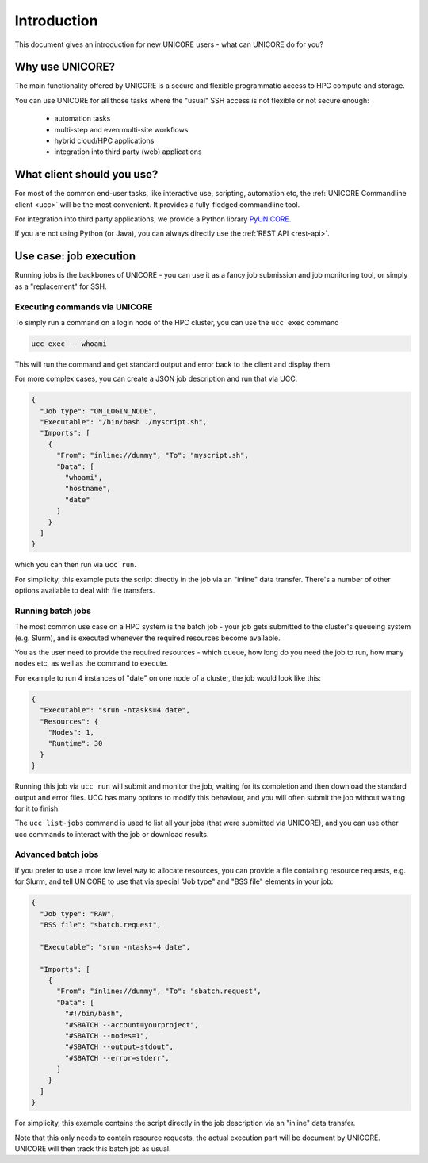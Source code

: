 .. _introduction:

|user-guide| Introduction
*************************

.. |user-guide| image:: ../_static/user-guide.png
	:height: 32px
	:align: middle

This document gives an introduction for new UNICORE users - what can UNICORE do for you?


Why use UNICORE?
----------------

The main functionality offered by UNICORE is a secure and flexible programmatic
access to HPC compute and storage.

You can use UNICORE for all those tasks where the "usual" SSH access is not flexible
or not secure enough:

 - automation tasks
 - multi-step and even multi-site workflows
 - hybrid cloud/HPC applications
 - integration into third party (web) applications

What client should you use?
---------------------------

For most of the common end-user tasks, like interactive use, scripting,
automation etc, the :ref:`UNICORE Commandline client <ucc>` will be the
most convenient. It provides a fully-fledged commandline tool.

For integration into third party applications, we provide a Python library
`PyUNICORE <https://pyunicore.readthedocs.io/>`_.

If you are not using Python (or Java), you can always directly use the 
:ref:`REST API <rest-api>`.

Use case: job execution
-----------------------

Running jobs is the backbones of UNICORE - you can use it as a fancy job submission
and job monitoring tool, or simply as a "replacement" for SSH.


Executing commands via UNICORE
~~~~~~~~~~~~~~~~~~~~~~~~~~~~~~

To simply run a command on a login node of the HPC cluster,
you can use the ``ucc exec`` command

.. code:: console

  ucc exec -- whoami

This will run the command and get standard output and error back to the client and display them.

For more complex cases, you can create a JSON job description and run that via UCC.

.. code:: json

  {
    "Job type": "ON_LOGIN_NODE",
    "Executable": "/bin/bash ./myscript.sh",
    "Imports": [
      {
        "From": "inline://dummy", "To": "myscript.sh",
        "Data": [
          "whoami",
          "hostname",
          "date"
        ]
      }
    ]
  }

which you can then run via  ``ucc run``.

For simplicity, this example puts the script directly in the job via an "inline"
data transfer. There's a number of other options available to deal with file transfers.


Running batch jobs
~~~~~~~~~~~~~~~~~~

The most common use case on a HPC system is the batch job - your job gets submitted to
the cluster's queueing system (e.g. Slurm), and is executed whenever the required resources
become available.

You as the user need to provide the required resources - which queue,
how long do you need the job to run, how many nodes etc, as well as the command to execute.

For example to run 4 instances of "date" on one node of a cluster, the job would look
like this:

.. code:: json

  {
    "Executable": "srun -ntasks=4 date",
    "Resources": {
      "Nodes": 1,
      "Runtime": 30
    }
  }

Running this job via ``ucc run`` will submit and monitor the job, waiting for its completion and
then download the standard output and error files. UCC has many options to modify this behaviour,
and you will often submit the job without waiting for it to finish.

The ``ucc list-jobs`` command is used to list all your jobs (that were submitted via UNICORE),
and you can use other ucc commands to interact with the job or download results.

Advanced batch jobs
~~~~~~~~~~~~~~~~~~~

If you prefer to use a more low level way to allocate resources, you can provide a file
containing resource requests, e.g. for Slurm, and tell UNICORE to use that via special
"Job type" and "BSS file" elements in your job:

.. code:: json

  {
    "Job type": "RAW",
    "BSS file": "sbatch.request",

    "Executable": "srun -ntasks=4 date",

    "Imports": [
      {
        "From": "inline://dummy", "To": "sbatch.request",
        "Data": [
          "#!/bin/bash",
          "#SBATCH --account=yourproject",
          "#SBATCH --nodes=1",
          "#SBATCH --output=stdout",
          "#SBATCH --error=stderr",
        ] 
      }
    ]
  }

For simplicity, this example contains the script directly in the job description
via an "inline" data transfer.

Note that this only needs to contain resource requests, the actual execution part will be document
by UNICORE. UNICORE will then track this batch job as usual.
